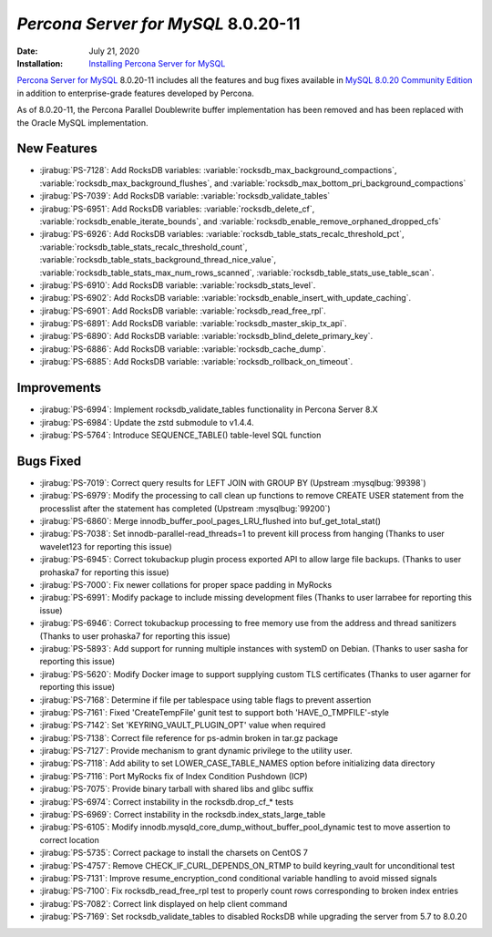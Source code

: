 .. _PS-8.0.20-11:

================================================================================
*Percona Server for MySQL* 8.0.20-11
================================================================================

:Date: July 21, 2020
:Installation: `Installing Percona Server for MySQL <https://www.percona.com/doc/percona-server/8.0/installation.html>`_

`Percona Server for MySQL <https://www.percona.com/software/mysql-database/percona-server>`_ 8.0.20-11
includes all the features and bug fixes available in
`MySQL 8.0.20 Community Edition <https://dev.mysql.com/doc/relnotes/mysql/8.0/en/news-8-0-20.html>`_
in addition to enterprise-grade features developed by Percona.

As of 8.0.20-11, the Percona Parallel Doublewrite buffer implementation has been removed and has been replaced with the Oracle MySQL implementation.

New Features
================================================================================

* :jirabug:`PS-7128`: Add RocksDB variables: :variable:`rocksdb_max_background_compactions`, :variable:`rocksdb_max_background_flushes`, and :variable:`rocksdb_max_bottom_pri_background_compactions`
* :jirabug:`PS-7039`: Add RocksDB variable: :variable:`rocksdb_validate_tables`
* :jirabug:`PS-6951`: Add RocksDB variables: :variable:`rocksdb_delete_cf`, :variable:`rocksdb_enable_iterate_bounds`, and :variable:`rocksdb_enable_remove_orphaned_dropped_cfs`
* :jirabug:`PS-6926`: Add RocksDB variables: :variable:`rocksdb_table_stats_recalc_threshold_pct`, :variable:`rocksdb_table_stats_recalc_threshold_count`, :variable:`rocksdb_table_stats_background_thread_nice_value`, :variable:`rocksdb_table_stats_max_num_rows_scanned`, :variable:`rocksdb_table_stats_use_table_scan`.
* :jirabug:`PS-6910`: Add RocksDB variable: :variable:`rocksdb_stats_level`.
* :jirabug:`PS-6902`: Add RocksDB variable: :variable:`rocksdb_enable_insert_with_update_caching`.
* :jirabug:`PS-6901`: Add RocksDB variable: :variable:`rocksdb_read_free_rpl`.
* :jirabug:`PS-6891`: Add RocksDB variable: :variable:`rocksdb_master_skip_tx_api`.
* :jirabug:`PS-6890`: Add RocksDB variable: :variable:`rocksdb_blind_delete_primary_key`.
* :jirabug:`PS-6886`: Add RocksDB variable: :variable:`rocksdb_cache_dump`.
* :jirabug:`PS-6885`: Add RocksDB variable: :variable:`rocksdb_rollback_on_timeout`.



Improvements
================================================================================

* :jirabug:`PS-6994`: Implement rocksdb_validate_tables functionality in Percona Server 8.X
* :jirabug:`PS-6984`: Update the zstd submodule to v1.4.4.
* :jirabug:`PS-5764`: Introduce SEQUENCE_TABLE() table-level SQL function



Bugs Fixed
================================================================================

* :jirabug:`PS-7019`: Correct query results for LEFT JOIN with GROUP BY (Upstream :mysqlbug:`99398`)
* :jirabug:`PS-6979`: Modify the processing to call clean up functions to remove CREATE USER statement from the processlist after the statement has completed (Upstream :mysqlbug:`99200`)
* :jirabug:`PS-6860`: Merge innodb_buffer_pool_pages_LRU_flushed into buf_get_total_stat()
* :jirabug:`PS-7038`: Set innodb-parallel-read_threads=1 to prevent kill process from hanging (Thanks to user wavelet123 for reporting this issue)
* :jirabug:`PS-6945`: Correct tokubackup plugin process exported API to allow large file backups. (Thanks to user prohaska7 for reporting this issue)
* :jirabug:`PS-7000`: Fix newer collations for proper space padding in MyRocks
* :jirabug:`PS-6991`: Modify package to include missing development files (Thanks to user larrabee for reporting this issue)
* :jirabug:`PS-6946`: Correct tokubackup processing to free memory use from the address and thread sanitizers (Thanks to user prohaska7 for reporting this issue)
* :jirabug:`PS-5893`: Add support for running multiple instances with systemD on Debian. (Thanks to user sasha for reporting this issue)
* :jirabug:`PS-5620`: Modify Docker image to support supplying custom TLS certificates (Thanks to user agarner for reporting this issue)
* :jirabug:`PS-7168`: Determine if file per tablespace using table flags to prevent assertion
* :jirabug:`PS-7161`: Fixed 'CreateTempFile' gunit test to support both 'HAVE_O_TMPFILE'-style
* :jirabug:`PS-7142`: Set 'KEYRING_VAULT_PLUGIN_OPT' value when required
* :jirabug:`PS-7138`: Correct file reference for ps-admin broken in tar.gz package
* :jirabug:`PS-7127`: Provide mechanism to grant dynamic privilege to the utility user.
* :jirabug:`PS-7118`: Add ability to set LOWER_CASE_TABLE_NAMES option before initializing data directory
* :jirabug:`PS-7116`: Port MyRocks fix of Index Condition Pushdown (ICP)
* :jirabug:`PS-7075`: Provide binary tarball with shared libs and glibc suffix
* :jirabug:`PS-6974`: Correct instability in the rocksdb.drop_cf_* tests
* :jirabug:`PS-6969`: Correct instability in the rocksdb.index_stats_large_table
* :jirabug:`PS-6105`: Modify innodb.mysqld_core_dump_without_buffer_pool_dynamic test to move assertion to correct location
* :jirabug:`PS-5735`: Correct package to install the charsets on CentOS 7
* :jirabug:`PS-4757`: Remove CHECK_IF_CURL_DEPENDS_ON_RTMP to build keyring_vault for unconditional test
* :jirabug:`PS-7131`: Improve resume_encryption_cond conditional variable handling to avoid missed signals
* :jirabug:`PS-7100`: Fix rocksdb_read_free_rpl test to properly count rows corresponding to broken index entries
* :jirabug:`PS-7082`: Correct link displayed on \help client command
* :jirabug:`PS-7169`: Set rocksdb_validate_tables to disabled RocksDB while upgrading the server from 5.7 to 8.0.20